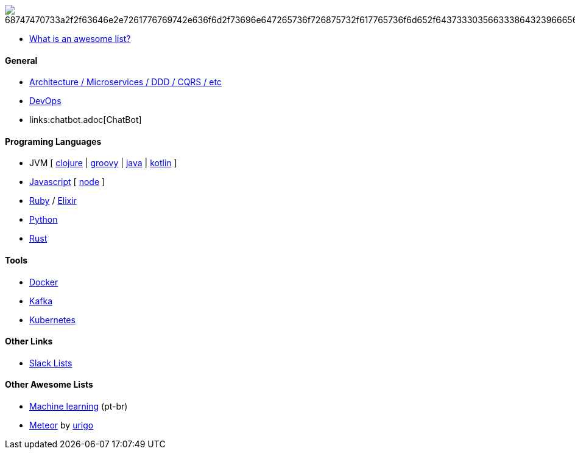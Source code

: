 image:https://camo.githubusercontent.com/13c4e50d88df7178ae1882a203ed57b641674f94/68747470733a2f2f63646e2e7261776769742e636f6d2f73696e647265736f726875732f617765736f6d652f643733303566333864323966656437386661383536353265336136336531353464643865383832392f6d656469612f62616467652e737667[]

* https://github.com/sindresorhus/awesome/blob/master/awesome.md[What is an awesome list?]

#### General

* link:architecture.adoc[Architecture / Microservices / DDD / CQRS / etc]
* link:devops.adoc[DevOps]
* links:chatbot.adoc[ChatBot]

#### Programing Languages

* JVM [
link:langs/clojure.adoc[clojure] |
link:langs/groovy.adoc[groovy] |
link:langs/java.adoc[java] |
link:langs/kotlin.adoc[kotlin]
]
* link:langs/javascript.adoc[Javascript] [ link:langs/node.adoc[node] ]
* link:langs/ruby.adoc[Ruby] / link:langs/elixir.adoc[Elixir]
* link:langs/python.adoc[Python]
* link:langs/rust.adoc[Rust]

#### Tools

* link:langs/docker.adoc[Docker]
* link:langs/kafka.adoc[Kafka]
* link:langs/kubernetes.adoc[Kubernetes]

#### Other Links

* link:slackLists.adoc[Slack Lists]

#### Other Awesome Lists

* https://github.com/italojs/awesome-machine-learning-portugues[Machine learning] (pt-br)
* https://github.com/urigo/awesome-meteor[Meteor] by https://github.com/urigo[urigo]
